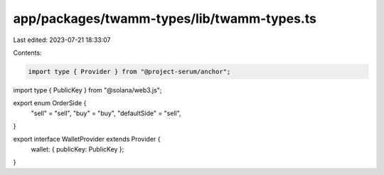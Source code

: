 app/packages/twamm-types/lib/twamm-types.ts
===========================================

Last edited: 2023-07-21 18:33:07

Contents:

.. code-block:: ts

    import type { Provider } from "@project-serum/anchor";
import type { PublicKey } from "@solana/web3.js";

export enum OrderSide {
  "sell" = "sell",
  "buy" = "buy",
  "defaultSide" = "sell",
}

export interface WalletProvider extends Provider {
  wallet: { publicKey: PublicKey };
}


